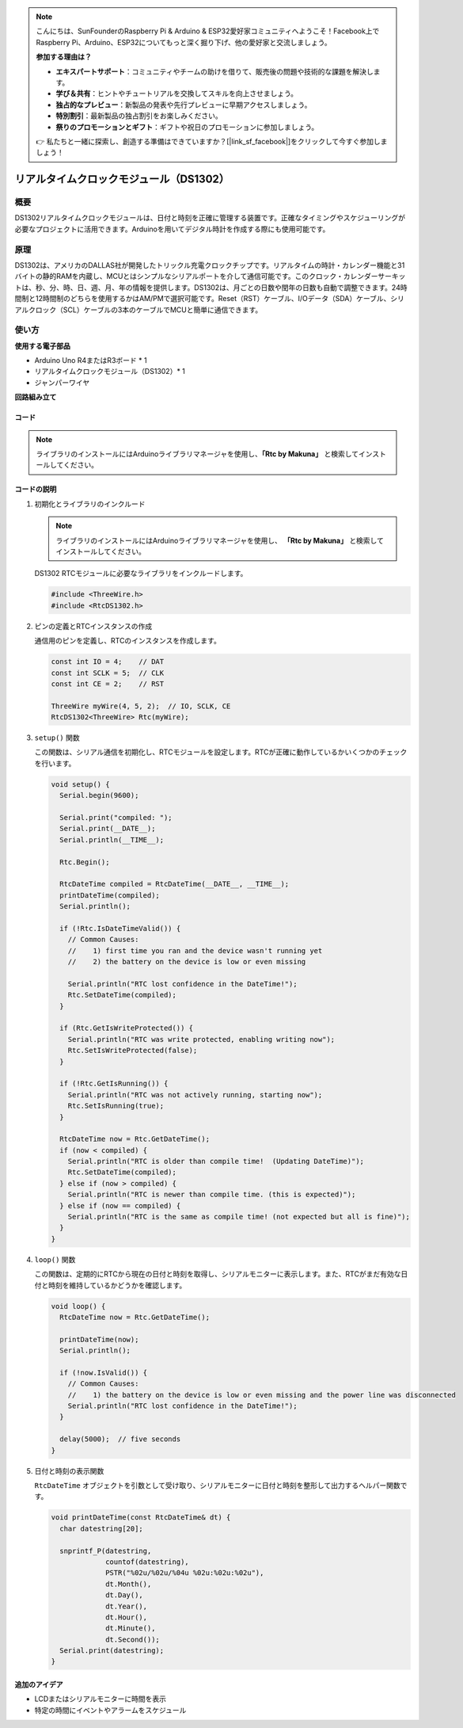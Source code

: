 .. note::

    こんにちは、SunFounderのRaspberry Pi & Arduino & ESP32愛好家コミュニティへようこそ！Facebook上でRaspberry Pi、Arduino、ESP32についてもっと深く掘り下げ、他の愛好家と交流しましょう。

    **参加する理由は？**

    - **エキスパートサポート**：コミュニティやチームの助けを借りて、販売後の問題や技術的な課題を解決します。
    - **学び＆共有**：ヒントやチュートリアルを交換してスキルを向上させましょう。
    - **独占的なプレビュー**：新製品の発表や先行プレビューに早期アクセスしましょう。
    - **特別割引**：最新製品の独占割引をお楽しみください。
    - **祭りのプロモーションとギフト**：ギフトや祝日のプロモーションに参加しましょう。

    👉 私たちと一緒に探索し、創造する準備はできていますか？[|link_sf_facebook|]をクリックして今すぐ参加しましょう！

.. _cpn_rtc_ds1302:

リアルタイムクロックモジュール（DS1302）
========================================

.. image:: img/16_DS1302_module.png
    :width: 400
    :align: center

概要
---------------------------
DS1302リアルタイムクロックモジュールは、日付と時刻を正確に管理する装置です。正確なタイミングやスケジューリングが必要なプロジェクトに活用できます。Arduinoを用いてデジタル時計を作成する際にも使用可能です。

原理
---------------------------
DS1302は、アメリカのDALLAS社が開発したトリックル充電クロックチップです。リアルタイムの時計・カレンダー機能と31バイトの静的RAMを内蔵し、MCUとはシンプルなシリアルポートを介して通信可能です。このクロック・カレンダーサーキットは、秒、分、時、日、週、月、年の情報を提供します。DS1302は、月ごとの日数や閏年の日数も自動で調整できます。24時間制と12時間制のどちらを使用するかはAM/PMで選択可能です。Reset（RST）ケーブル、I/Oデータ（SDA）ケーブル、シリアルクロック（SCL）ケーブルの3本のケーブルでMCUと簡単に通信できます。

使い方
---------------------------

**使用する電子部品**

- Arduino Uno R4またはR3ボード * 1
- リアルタイムクロックモジュール（DS1302）* 1
- ジャンパーワイヤ


**回路組み立て**

.. image:: img/16_DS1302_module_circuit.png
    :width: 400
    :align: center

.. raw:: html
    
    <br/><br/>   

コード
^^^^^^^^^^^^^^^^^^^^

.. note:: 
   ライブラリのインストールにはArduinoライブラリマネージャを使用し、**「Rtc by Makuna」** と検索してインストールしてください。

.. raw:: html
    
    <iframe src=https://create.arduino.cc/editor/sunfounder01/f923ec19-a2f0-4d74-b68b-826da12a17f3/preview?embed style="height:510px;width:100%;margin:10px 0" frameborder=0></iframe>


.. raw:: html

   <video loop autoplay muted style = "max-width:100%">
      <source src="../_static/video/basic/16-component_rtc_ds1302.mp4"  type="video/mp4">
      Your browser does not support the video tag.
   </video>
   <br/><br/>  

コードの説明
^^^^^^^^^^^^^^^^^^^^

1. 初期化とライブラリのインクルード

   .. note:: 
      ライブラリのインストールにはArduinoライブラリマネージャを使用し、 **「Rtc by Makuna」** と検索してインストールしてください。

   DS1302 RTCモジュールに必要なライブラリをインクルードします。

   .. code-block:: arduino

      #include <ThreeWire.h>
      #include <RtcDS1302.h>

2. ピンの定義とRTCインスタンスの作成

   通信用のピンを定義し、RTCのインスタンスを作成します。

   .. code-block:: arduino

      const int IO = 4;    // DAT
      const int SCLK = 5;  // CLK
      const int CE = 2;    // RST

      ThreeWire myWire(4, 5, 2);  // IO, SCLK, CE
      RtcDS1302<ThreeWire> Rtc(myWire);

3. ``setup()`` 関数

   この関数は、シリアル通信を初期化し、RTCモジュールを設定します。RTCが正確に動作しているかいくつかのチェックを行います。

   .. code-block:: arduino

      void setup() {
        Serial.begin(9600);
      
        Serial.print("compiled: ");
        Serial.print(__DATE__);
        Serial.println(__TIME__);
      
        Rtc.Begin();
      
        RtcDateTime compiled = RtcDateTime(__DATE__, __TIME__);
        printDateTime(compiled);
        Serial.println();
      
        if (!Rtc.IsDateTimeValid()) {
          // Common Causes:
          //    1) first time you ran and the device wasn't running yet
          //    2) the battery on the device is low or even missing
      
          Serial.println("RTC lost confidence in the DateTime!");
          Rtc.SetDateTime(compiled);
        }
      
        if (Rtc.GetIsWriteProtected()) {
          Serial.println("RTC was write protected, enabling writing now");
          Rtc.SetIsWriteProtected(false);
        }
      
        if (!Rtc.GetIsRunning()) {
          Serial.println("RTC was not actively running, starting now");
          Rtc.SetIsRunning(true);
        }
      
        RtcDateTime now = Rtc.GetDateTime();
        if (now < compiled) {
          Serial.println("RTC is older than compile time!  (Updating DateTime)");
          Rtc.SetDateTime(compiled);
        } else if (now > compiled) {
          Serial.println("RTC is newer than compile time. (this is expected)");
        } else if (now == compiled) {
          Serial.println("RTC is the same as compile time! (not expected but all is fine)");
        }
      }

4. ``loop()`` 関数

   この関数は、定期的にRTCから現在の日付と時刻を取得し、シリアルモニターに表示します。また、RTCがまだ有効な日付と時刻を維持しているかどうかを確認します。

   .. code-block:: arduino

      void loop() {
        RtcDateTime now = Rtc.GetDateTime();
      
        printDateTime(now);
        Serial.println();
      
        if (!now.IsValid()) {
          // Common Causes:
          //    1) the battery on the device is low or even missing and the power line was disconnected
          Serial.println("RTC lost confidence in the DateTime!");
        }
      
        delay(5000);  // five seconds
      }

5. 日付と時刻の表示関数

   ``RtcDateTime`` オブジェクトを引数として受け取り、シリアルモニターに日付と時刻を整形して出力するヘルパー関数です。
   
   .. code-block:: arduino

      void printDateTime(const RtcDateTime& dt) {
        char datestring[20];
      
        snprintf_P(datestring,
                   countof(datestring),
                   PSTR("%02u/%02u/%04u %02u:%02u:%02u"),
                   dt.Month(),
                   dt.Day(),
                   dt.Year(),
                   dt.Hour(),
                   dt.Minute(),
                   dt.Second());
        Serial.print(datestring);
      }

追加のアイデア
^^^^^^^^^^^^^^^^^^^^

- LCDまたはシリアルモニターに時間を表示
- 特定の時間にイベントやアラームをスケジュール

